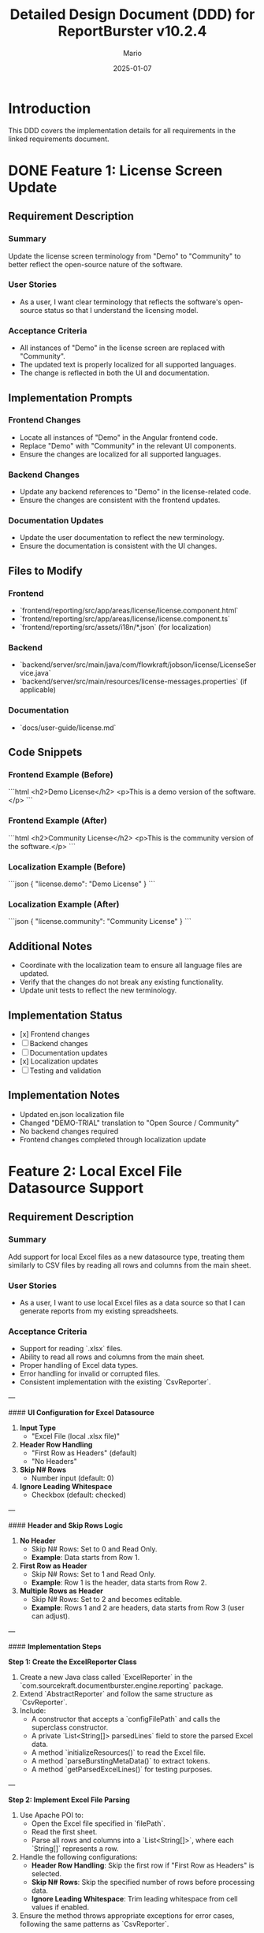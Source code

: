 #+TITLE: Detailed Design Document (DDD) for ReportBurster v10.2.4
#+AUTHOR: Mario
#+DATE: 2025-01-07
#+STATUS: Draft
#+REQUIREMENTS_DOC: requirements-20250107-v10.2.4.org

* Introduction
This DDD covers the implementation details for all requirements in the linked requirements document.

* DONE Feature 1: License Screen Update
** Requirement Description
*** Summary
Update the license screen terminology from "Demo" to "Community" to better reflect the open-source nature of the software.

*** User Stories
- As a user, I want clear terminology that reflects the software's open-source status so that I understand the licensing model.

*** Acceptance Criteria
- All instances of "Demo" in the license screen are replaced with "Community".
- The updated text is properly localized for all supported languages.
- The change is reflected in both the UI and documentation.

** Implementation Prompts
*** Frontend Changes
- Locate all instances of "Demo" in the Angular frontend code.
- Replace "Demo" with "Community" in the relevant UI components.
- Ensure the changes are localized for all supported languages.

*** Backend Changes
- Update any backend references to "Demo" in the license-related code.
- Ensure the changes are consistent with the frontend updates.

*** Documentation Updates
- Update the user documentation to reflect the new terminology.
- Ensure the documentation is consistent with the UI changes.

** Files to Modify
*** Frontend
- `frontend/reporting/src/app/areas/license/license.component.html`
- `frontend/reporting/src/app/areas/license/license.component.ts`
- `frontend/reporting/src/assets/i18n/*.json` (for localization)

*** Backend
- `backend/server/src/main/java/com/flowkraft/jobson/license/LicenseService.java`
- `backend/server/src/main/resources/license-messages.properties` (if applicable)

*** Documentation
- `docs/user-guide/license.md`

** Code Snippets
*** Frontend Example (Before)
```html
<h2>Demo License</h2>
<p>This is a demo version of the software.</p>
```

*** Frontend Example (After)
```html
<h2>Community License</h2>
<p>This is the community version of the software.</p>
```

*** Localization Example (Before)
```json
{
  "license.demo": "Demo License"
}
```

*** Localization Example (After)
```json
{
  "license.community": "Community License"
}
```

** Additional Notes
- Coordinate with the localization team to ensure all language files are updated.
- Verify that the changes do not break any existing functionality.
- Update unit tests to reflect the new terminology.

** Implementation Status
- [x] Frontend changes
- [ ] Backend changes
- [ ] Documentation updates
- [x] Localization updates
- [ ] Testing and validation

** Implementation Notes
- Updated en.json localization file
- Changed "DEMO-TRIAL" translation to "Open Source / Community"
- No backend changes required
- Frontend changes completed through localization update

* Feature 2: Local Excel File Datasource Support
** Requirement Description
*** Summary
Add support for local Excel files as a new datasource type, treating them similarly to CSV files by reading all rows and columns from the main sheet.

*** User Stories
- As a user, I want to use local Excel files as a data source so that I can generate reports from my existing spreadsheets.

*** Acceptance Criteria
- Support for reading `.xlsx` files.  
- Ability to read all rows and columns from the main sheet.  
- Proper handling of Excel data types.  
- Error handling for invalid or corrupted files.  
- Consistent implementation with the existing `CsvReporter`.  

---

#### **UI Configuration for Excel Datasource**

1. **Input Type**  
   - "Excel File (local .xlsx file)"

2. **Header Row Handling**  
   - "First Row as Headers" (default)  
   - "No Headers"

3. **Skip N# Rows**  
   - Number input (default: 0)

4. **Ignore Leading Whitespace**  
   - Checkbox (default: checked)

---

#### **Header and Skip Rows Logic**

1. **No Header**  
   - Skip N# Rows: Set to 0 and Read Only.  
   - **Example**: Data starts from Row 1.

2. **First Row as Header**  
   - Skip N# Rows: Set to 1 and Read Only.  
   - **Example**: Row 1 is the header, data starts from Row 2.

3. **Multiple Rows as Header**  
   - Skip N# Rows: Set to 2 and becomes editable.  
   - **Example**: Rows 1 and 2 are headers, data starts from Row 3 (user can adjust).

---

#### **Implementation Steps**

**Step 1: Create the ExcelReporter Class**  
1. Create a new Java class called `ExcelReporter` in the `com.sourcekraft.documentburster.engine.reporting` package.  
2. Extend `AbstractReporter` and follow the same structure as `CsvReporter`.  
3. Include:  
   - A constructor that accepts a `configFilePath` and calls the superclass constructor.  
   - A private `List<String[]> parsedLines` field to store the parsed Excel data.  
   - A method `initializeResources()` to read the Excel file.  
   - A method `parseBurstingMetaData()` to extract tokens.  
   - A method `getParsedExcelLines()` for testing purposes.  

---

**Step 2: Implement Excel File Parsing**  
1. Use Apache POI to:  
   - Open the Excel file specified in `filePath`.  
   - Read the first sheet.  
   - Parse all rows and columns into a `List<String[]>`, where each `String[]` represents a row.  
2. Handle the following configurations:  
   - **Header Row Handling**: Skip the first row if "First Row as Headers" is selected.  
   - **Skip N# Rows**: Skip the specified number of rows before processing data.  
   - **Ignore Leading Whitespace**: Trim leading whitespace from cell values if enabled.  
3. Ensure the method throws appropriate exceptions for error cases, following the same patterns as `CsvReporter`.  

---

**Step 3: Implement Token Extraction**  
1. Use the `parsedLines` field to extract tokens, similar to the `CsvReporter` implementation but adapted for Excel.  
2. Support the same token extraction logic (e.g., `idcolumn` configuration for selecting the token column).  
3. Handle edge cases such as:  
   - Missing or invalid token columns.  
   - Empty or malformed rows.  
4. Return a `List<String>` of tokens, consistent with `CsvReporter`.  

---

**Step 4: Add Unit Tests**  
1. Create a new test class called `ExcelReporterTest` in the `com.sourcekraft.documentburster.unit.documentation.userguide.reporting` package.  
2. Write unit tests to:  
   - Verify that `initializeResources()` correctly parses a sample Excel file.  
   - Verify that `parseBurstingMetaData()` correctly extracts tokens.  
   - Test error handling for invalid files, empty sheets, and missing token columns.  
3. Ensure the test structure and naming conventions match `CsvReporterTest`.  

---

#### **Files to Modify**
1. **New File**: `backend/reporting/src/main/java/com/sourcekraft/documentburster/engine/reporting/ExcelReporter.java`  
2. **New File**: `backend/reporting/src/test/java/com/sourcekraft/documentburster/unit/documentation/userguide/reporting/ExcelReporterTest.java`  
3. **Existing File**: Update relevant backend classes to support the new `ExcelReporter`.  

---

#### **Code Snippets**
**ExcelReporter.java (Partial Implementation)**  
```java
public class ExcelReporter extends AbstractReporter {

    private List<String[]> parsedLines;

    public ExcelReporter(String configFilePath) {
        super(configFilePath);
    }

    @Override
    protected void initializeResources() throws Exception {
        try (FileInputStream file = new FileInputStream(filePath);
             Workbook workbook = new XSSFWorkbook(file)) {

            Sheet sheet = workbook.getSheetAt(0); // Read the first sheet
            Iterator<Row> rowIterator = sheet.iterator();

            // Handle Skip N# Rows
            int skipRows = ctx.settings.getReportDataSource().exceloptions.skiprows;
            for (int i = 0; i < skipRows && rowIterator.hasNext(); i++) {
                rowIterator.next(); // Skip the specified number of rows
            }

            // Handle Header Row
            boolean hasHeader = ctx.settings.getReportDataSource().exceloptions.hasheader;
            if (hasHeader && rowIterator.hasNext()) {
                Row headerRow = rowIterator.next();
                // Process headers if needed
            }

            // Parse data rows
            while (rowIterator.hasNext()) {
                Row row = rowIterator.next();
                Map<String, String> rowData = new HashMap<>();

                for (int i = 0; i < row.getLastCellNum(); i++) {
                    Cell cell = row.getCell(i, Row.MissingCellPolicy.CREATE_NULL_AS_BLANK);
                    String cellValue = getCellValueAsString(cell);

                    // Handle Ignore Leading Whitespace
                    if (ctx.settings.getReportDataSource().exceloptions.ignoreleadingwhitespace) {
                        cellValue = cellValue.trim();
                    }

                    rowData.put("col" + i, cellValue); // Use column index if no headers
                }

                parsedLines.add(rowData);
            }
        }
    }

    @Override
    public List<String> parseBurstingMetaData() throws Exception {
        // Extract tokens from parsedLines
        // Follow the same logic as CsvReporter
    }

    public List<String[]> getParsedExcelLines() {
        return parsedLines;
    }
}
```

**ExcelReporterTest.java (Partial Implementation)**  
```java
public class ExcelReporterTest {

    @Test
    public void testInitializeResources_NoHeader() {
        // Test with "No Header" configuration
        ctx.settings.getReportDataSource().exceloptions.hasheader = false;
        ctx.settings.getReportDataSource().exceloptions.skiprows = 0;

        ExcelReporter reporter = new ExcelReporter("configFilePath");
        reporter.initializeResources();

        // Verify that all rows are treated as data
        assertEquals(3, reporter.getParsedExcelLines().size());
    }

    @Test
    public void testInitializeResources_FirstRowAsHeader() {
        // Test with "First Row as Header" configuration
        ctx.settings.getReportDataSource().exceloptions.hasheader = true;
        ctx.settings.getReportDataSource().exceloptions.skiprows = 1;

        ExcelReporter reporter = new ExcelReporter("configFilePath");
        reporter.initializeResources();

        // Verify that the first row is skipped
        assertEquals(2, reporter.getParsedExcelLines().size());
    }
}
```

---

* Save/Load Excel Reporting Datasource Configurations
** Overview
This section describes the implementation steps for saving and loading Excel-related configurations from the UI 
to the XML file. The implementation involves both backend (`ReportSettings.java`) and frontend (`tab-reporting-datasource-datatables.ts`) changes.

---

#### **Implementation Prompts**

**Prompt 1: Add ExcelOptions Class to ReportSettings.java**  
"Add a new nested class `ExcelOptions` to `ReportSettings.java` to store Excel-specific configurations. The class should include:  
- `header`: String to store the header row handling option (e.g., "firstline", "noheader").  
- `skiplines`: Integer to store the number of rows to skip.  
- `ignoreleadingwhitespace`: Boolean to store whether to ignore leading whitespace.  
Follow the same structure as the existing `CSVOptions` class but adapt it for Excel."

---

**Prompt 2: Update DataSource Class in ReportSettings.java**  
"Update the `DataSource` class in `ReportSettings.java` to include a new field `exceloptions` of type `ExcelOptions`. This field will store the Excel-specific configurations. Ensure the field is initialized properly, similar to how `csvoptions` is handled."

---

**Prompt 3: Add Excel-Specific UI Bindings in tab-reporting-datasource-datatables.ts**  
"Update the Angular component `tab-reporting-datasource-datatables.ts` to bind the new Excel configurations to the `xmlReporting` object. Add UI elements for:  
- **Header Row Handling**: A dropdown to select "First Row as Headers" or "No Headers".  
Bind these UI elements to `xmlReporting?.documentburster.report.datasource.exceloptions`, similar to how CSV configurations are bound."

---

**Prompt 4: Handle Excel Configurations in the Backend**
"Update the backend logic in `ReportSettings.java` to handle the new `exceloptions` field. Ensure the configurations are properly serialized to and deserialized from the XML file, similar to how `csvoptions` is handled. Add 
validation logic to ensure the configurations are valid (e.g., `skiplines` must be a non-negative integer)."    

---

**Prompt 5: Add Unit Tests for Excel Configurations**
"Add unit tests to verify the save/load functionality for Excel configurations. Test scenarios should include:  
- Saving and loading valid configurations.
- Handling invalid configurations (e.g., negative `skiplines`).
- Ensuring the configurations are consistent with the UI.
Follow the same testing patterns as used for CSV configurations but adapt them for Excel."

---

#### **Files to Modify**
1. **Backend**: `backend/common/src/main/java/com/sourcekraft/documentburster/common/settings/model/ReportSettings.java`
2. **Frontend**: `frontend/reporting/src/app/areas/_configuration/templates/tab-reporting-datasource-datatables.ts`

---

#### **Implementation Status**
- [ ] Prompt 1: Add ExcelOptions Class  
- [ ] Prompt 2: Update DataSource Class  
- [ ] Prompt 3: Add UI Bindings  
- [ ] Prompt 4: Handle Excel Configurations in Backend  
- [ ] Prompt 5: Add Unit Tests  

* Feature 3: HTML and PDF Output Types
** Requirement Description
*** Summary
Implement HTML output type and PDF generation using HTML templates.

*** User Stories
- As a user, I want to generate reports in HTML format so that I can view them in web browsers.
- As a user, I want to generate PDFs from HTML templates so that I can create professional-looking documents.

*** Acceptance Criteria
- HTML output generation with proper styling.
- PDF generation from HTML templates.
- Support for custom HTML templates.
- Consistent output across different browsers and PDF viewers.

** Implementation Prompts
*** Backend Changes
- Implement HTML template rendering using a library like Thymeleaf or Freemarker.
- Add PDF generation using a library like Flying Saucer or similar.
- Ensure support for custom HTML templates.

** Files to Modify
*** Backend
- `backend/reporting/src/main/java/com/sourcekraft/documentburster/reporting/ReportGenerator.java`
- `backend/reporting/src/main/resources/templates/` (new folder for templates)

** Code Snippets
*** HTML Template Example
```html
<h1>Report Title</h1>
<p>Report content goes here.</p>
```

** Additional Notes
- Ensure the HTML templates are customizable.
- Add unit tests for the new functionality.

** Implementation Status
- [ ] Backend changes
- [ ] Testing and validation

* Feature 4: Database Connection Infrastructure
** Requirement Description
*** Summary
Implement basic infrastructure for database connections as a new datasource type.

*** User Stories
- As a user, I want to connect to databases directly so that I can generate reports from live data.

*** Acceptance Criteria
- Basic database connection framework implemented.
- Support for common database types (MySQL, PostgreSQL).
- Secure credential handling.
- Basic query execution and result handling.

** Implementation Prompts
*** Backend Changes
- Implement a database connection manager.
- Add support for MySQL and PostgreSQL.
- Ensure secure handling of database credentials.
- Implement basic query execution and result handling.

** Files to Modify
*** Backend
- `backend/common/src/main/java/com/sourcekraft/documentburster/common/utils/DatabaseManager.java` (new file)
- `backend/common/src/main/java/com/sourcekraft/documentburster/common/settings/DatasourceSettings.java`

** Code Snippets
*** Database Connection Example
```java
public class DatabaseManager {
    public Connection getConnection(String url, String username, String password) {
        // Implementation for database connection
    }
}
```

** Additional Notes
- Ensure the database connection manager is thread-safe.
- Add unit tests for the new functionality.

** Implementation Status
- [ ] Backend changes
- [ ] Testing and validation

* Review and Validation
- Share the DDD with the team for review.
- Ensure the implementation meets the acceptance criteria.
- Update the DDD with implementation status and notes during development.

* Post-Implementation
- Move the DDD to the `implemented` folder.
- Add cross-references to the DDD in the requirements document.

* Improve a Bit the Codebase & Reduce Technical Debt
** Purpose
This section outlines non-functional improvements to the codebase that will be addressed during this development cycle. These changes are not tied to specific functional requirements but aim to improve the overall quality, maintainability, and performance of the codebase.

** Guidelines
- Identify areas of the codebase that could benefit from refactoring, optimization, or cleanup.
- Focus on small, incremental improvements that can be completed within the current development cycle.
- Ensure that changes do not introduce new bugs or regressions.
- Document the rationale for each improvement and how it reduces technical debt.

** Planned Improvements for This Cycle
*** Refactor License Screen Code
- Goal: Improve readability and maintainability of the license screen code.
- Changes:
  - Extract repeated logic into reusable utility methods.
  - Improve error handling and logging.
  - Add unit tests for edge cases.

*** Optimize Excel Reader Performance
- Goal: Enhance performance and memory efficiency of the Excel file reader.
- Changes:
  - Use streaming APIs for large Excel files to reduce memory usage.
  - Add caching for frequently accessed sheets or ranges.
  - Optimize data type conversion logic.

*** Clean Up HTML/PDF Template Rendering
- Goal: Simplify and standardize the template rendering process.
- Changes:
  - Consolidate duplicate template rendering logic.
  - Add support for template inheritance to reduce redundancy.
  - Improve error messages for invalid templates.

*** Secure Database Connection Handling
- Goal: Strengthen security around database connections.
- Changes:
  - Implement connection pooling for better resource management.
  - Add encryption for database credentials in configuration files.
  - Improve logging for connection-related errors.

** Implementation Status
- [ ] License Screen Refactoring
- [ ] Excel Reader Optimization
- [ ] HTML/PDF Template Cleanup
- [ ] Database Connection Security

** Post-Implementation Review
- Verify that the improvements do not introduce new issues.
- Update documentation to reflect any changes in best practices.
- Share lessons learned with the team to inform future improvements.
